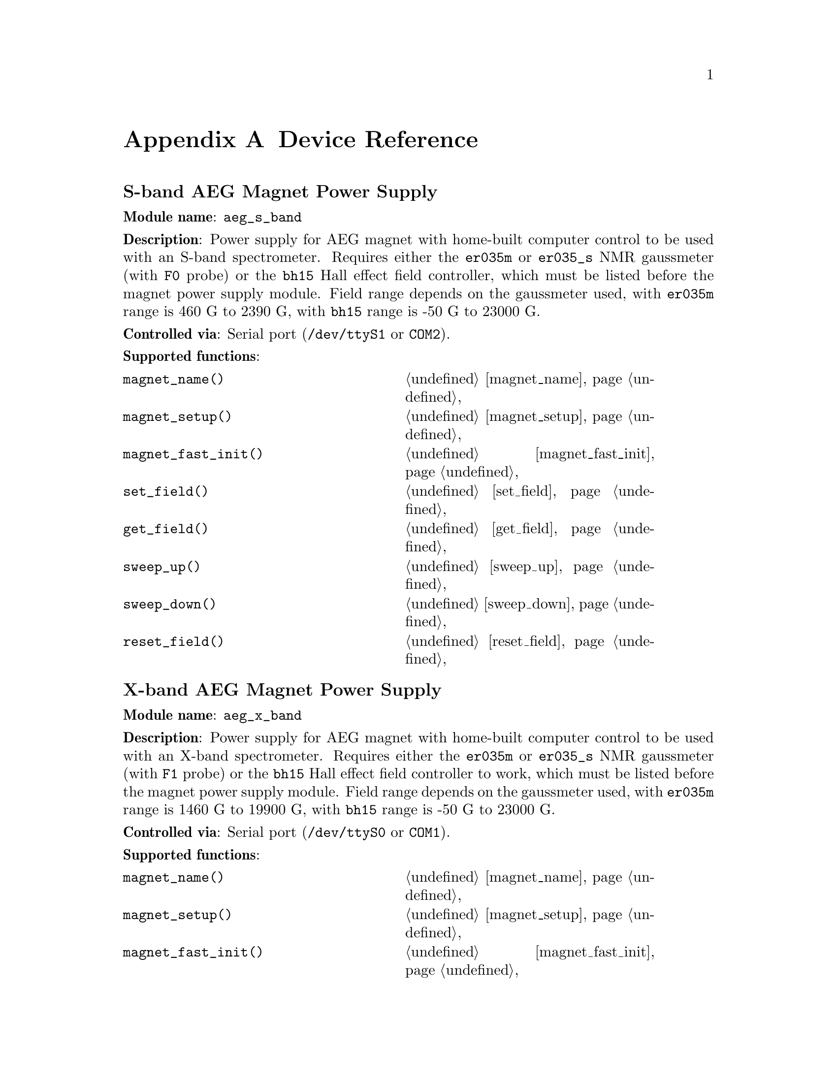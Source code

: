 
@c $Id$
@c
@c Copyright (C) 1999-2003 Jens Thoms Toerring
@c
@c This file is part of fsc2.
@c
@c Fsc2 is free software; you can redistribute it and/or modify
@c it under the terms of the GNU General Public License as published by
@c the Free Software Foundation; either version 2, or (at your option)
@c any later version.
@c
@c Fsc2 is distributed in the hope that it will be useful,
@c but WITHOUT ANY WARRANTY; without even the implied warranty of
@c MERCHANTABILITY or FITNESS FOR A PARTICULAR PURPOSE.  See the
@c GNU General Public License for more details.
@c
@c You should have received a copy of the GNU General Public License
@c along with fsc2; see the file COPYING.  If not, write to
@c the Free Software Foundation, 59 Temple Place - Suite 330,
@c Boston, MA 02111-1307, USA.


@node Device Reference, Reserved Words, Modules, Top
@appendix Device Reference


@ifinfo
@menu
* aeg_s_band::    S-band AEG Magnet Power Supply
* aeg_x_band::    X-band AEG Magnet Power Supply
* bh15::          Bruker Hall Effect Field Controller BH 15
* dg2020_b::      Sony/Tektronix Data Generator DG2020 (Berlin Version)
* dg2020_f::      Sony/Tektronix Data Generator DG2020 (Frankfurt Version)
* egg4402::       EG&G PARC Box-Car Integrator 4402
* ep385::         Bruker Pulse Programmer EP385
* er023m::        Bruker Signal Channel ER 023 M
* er032m::        Bruker Field controller ER 032 M 
* er035m::        Bruker NMR Gaussmeter ER 035 M (GPIB)
* er035m_s::      Bruker NMR Gaussmeter ER 035 M (Serial)
* er035m_sa::     Bruker NMR Gaussmeter ER 035 M (GPIB, Stand-Alone)
* er035m_sas::    Bruker NMR Gaussmeter ER 035 M (Serial, Stand-Alone)
* hfs9000::       Tektronix Stimulus System HFS9000 (Berlin W-Band)
* rs690::         Interface Technology RS690 Word Generator (Berlin 360 GHz)
* hp5340a::       HP Frequency Counter HP5340A
* hp8647a::       HP RF Synthesizer HP8647A
* hp8648b::       HP RF Synthesizer HP8648B
* hp8672a::       HP RF Synthesizer HP8672A
* ips20_4::       Oxford Magnet Sweep Power Supply IPS20-4
* keithley228a::  Magnet Power Supply Keithley 228A (Berlin W-Band)
* kontron4060::   Kontron 4060 Voltmeter
* lakeshore330::  Lake Shore 330 Temperature Controller
* lecroy9400::    LeCroy Digitizing Oscilloscope 9400
* me6000::        Meilhaus Electronic GmbH ME-6000 and ME-6100 DAC card
* ni6601::        National Instruments 6601 GPCT card
* pt2025::        Metrolab NMR Teslameter PT2025
* s_band_magnet_broad::   S-band Magnet Power Supply (broad range)
* s_band_magnet_narrow::  S-band Magnet Power Supply (narrow range)
* sr510::         Stanford Research Lock-In Amplifier SR510
* sr530::         Stanford Research Lock-In Amplifier SR530
* sr810::         Stanford Research Lock-In Amplifier SR810
* sr830::         Stanford Research Lock-In Amplifier SR830
* tds520::        Tektronix Digitizing Oscilloscope TDS520
* tds520a::       Tektronix Digitizing Oscilloscope TDS520A
* tds520c::       Tektronix Digitizing Oscilloscope TDS520C
* tds540::        Tektronix Digitizing Oscilloscope TDS540
* tds744a::       Tektronix Digitizing Oscilloscope TDS744A
* tds754a::       Tektronix Digitizing Oscilloscope TDS754A
@end menu
@end ifinfo



@node aeg_s_band, aeg_x_band, Device Reference, Device Reference
@iftex
@subheading S-band AEG Magnet Power Supply
@end iftex
@ifnottex
@section S-band AEG Magnet Power Supply
@end ifnottex

@paragraphindent 0
@strong{Module name}: @code{aeg_s_band}

@paragraphindent 0
@strong{Description}: Power supply for AEG magnet with home-built
computer control to be used with an S-band spectrometer. Requires either
the @code{er035m} or @code{er035_s} NMR gaussmeter (with @code{F0}
probe) or the @code{bh15} Hall effect field controller, which must be
listed before the magnet power supply module. Field range depends on the
gaussmeter used, with @code{er035m} range is @w{460 G} to @w{2390 G},
with @code{bh15} range is @w{-50 G} to @w{23000 G}.

@paragraphindent 0
@strong{Controlled via}: Serial port (@file{/dev/ttyS1} or @code{COM2}).

@paragraphindent 0
@strong{Supported functions}:
@multitable @columnfractions .45 .45
@item @code{magnet_name()}            @tab @ref{magnet_name}
@item @code{magnet_setup()}           @tab @ref{magnet_setup}
@item @code{magnet_fast_init()}       @tab @ref{magnet_fast_init}
@item @code{set_field()}              @tab @ref{set_field}
@item @code{get_field()}              @tab @ref{get_field}
@item @code{sweep_up()}               @tab @ref{sweep_up}
@item @code{sweep_down()}             @tab @ref{sweep_down}
@item @code{reset_field()}            @tab @ref{reset_field}
@end multitable

@node aeg_x_band, bh15, aeg_s_band, Device Reference
@iftex
@subheading X-band AEG Magnet Power Supply
@end iftex
@ifnottex
@section X-band AEG Magnet Power Supply
@end ifnottex

@paragraphindent 0
@strong{Module name}: @code{aeg_x_band}

@paragraphindent 0
@strong{Description}: Power supply for AEG magnet with home-built
computer control to be used with an X-band spectrometer. Requires either
the @code{er035m} or @code{er035_s} NMR gaussmeter (with @code{F1}
probe) or the @code{bh15} Hall effect field controller to work, which
must be listed before the magnet power supply module. Field range
depends on the gaussmeter used, with @code{er035m} range is @w{1460 G}
to @w{19900 G}, with @code{bh15} range is @w{-50 G} to @w{23000 G}.

@paragraphindent 0
@strong{Controlled via}: Serial port (@file{/dev/ttyS0} or @code{COM1}).

@paragraphindent 0
@strong{Supported functions}:
@multitable @columnfractions .45 .45
@item @code{magnet_name()}            @tab @ref{magnet_name}
@item @code{magnet_setup()}           @tab @ref{magnet_setup}
@item @code{magnet_fast_init()}       @tab @ref{magnet_fast_init}
@item @code{set_field()}              @tab @ref{set_field}
@item @code{get_field()}              @tab @ref{get_field}
@item @code{sweep_up()}               @tab @ref{sweep_up}
@item @code{sweep_down()}             @tab @ref{sweep_down}
@item @code{reset_field()}            @tab @ref{reset_field}
@end multitable


@node bh15, dg2020_b, aeg_x_band, Device Reference
@iftex
@subheading Bruker Hall Effect Field Controller BH 15
@end iftex
@ifnottex
@section Bruker Hall Effect Field Controller BH 15
@end ifnottex

@paragraphindent 0
@strong{Module name}: @code{bh15}

@paragraphindent 0
@strong{Description}: Bruker BH15 Hall effect controller for measuring
magnetic fields in combination with power supply controllers
@code{aeg_s_band} and @code{aeg_x_band}. Field range that can be
measured is from @w{-50 G} to @w{23000 G}.

@paragraphindent 0
@strong{Controlled via}: GPIB bus (IEEE 488).

@paragraphindent 0
@strong{Supported functions}:
@multitable @columnfractions .45 .45
@item @code{gaussmeter_name()}        @tab @ref{gaussmeter_name}
@item @code{gaussmeter_field()}       @tab @ref{gaussmeter_field}
@item @code{find_field()}             @tab @ref{find_field}
@item @code{gaussmeter_resolution()}  @tab @ref{gaussmeter_resolution}
@item @code{gaussmeter_wait()}
@end multitable

@node dg2020_b, dg2020_f, bh15, Device Reference
@iftex
@subheading Sony/Tektronix Data Generator DG2020 (Berlin Version)
@end iftex
@ifnottex
@section Sony/Tektronix Data Generator DG2020 (Berlin Version)
@end ifnottex

@paragraphindent 0
@strong{Module name}: @code{dg2020_b}

@paragraphindent 0
@strong{Description}: Sony/Tektronix Data generator DG2020, used as
pulser for the Berlin X-band spectrometer.

@paragraphindent 0
Time base: between @w{5 ns} and @w{100 ms}@*
Maximum pulse voltage: between @w{-2 V} and @w{7 V}@*
Minimum pulse voltage: between @w{-3 V} and @w{6 V}@*
Difference between minimum and maximum pulse voltage must be not more
than @w{9 V} and at least @w{0.5 V}.@*
Pulse voltage resolution: @w{0.1 V}@*
Trigger-in level: Between @w{-5 V} to @w{5 V}@*
Trigger-in voltage resolution: @w{0.1 V}@*
Trigger-in impedance: 50 Ohm (@code{LOW}) or 1 kOhm (@code{HIGH})@*
Number of output connectors (POD): 12@*
Number of internal channels: 36

@paragraphindent 0
Due to some problems with the firmware of the device pulse sequences
always start with a state where the output of all connectors is the
minimum pulse voltage for the duration of the time base (this also holds
for function/output channels declared as @code{INVERTED}).

@paragraphindent 0
@strong{Controlled via}: GPIB bus (IEEE 488).

@paragraphindent 0
@strong{Supported functions}:
@multitable @columnfractions .45 .45
@item @code{pulser_name()}           @tab @ref{pulser_name}
@item @code{pulser_state()}          @tab @ref{pulser_state}
@item @code{pulser_update()}         @tab @ref{pulser_update}
@item @code{pulser_shift()}          @tab @ref{pulser_shift}
@item @code{pulser_increment()}      @tab @ref{pulser_increment}
@item @code{pulser_reset()}          @tab @ref{pulser_reset}
@item @code{pulser_next_phase()}     @tab @ref{pulser_next_phase}
@item @code{pulser_phase_reset()}    @tab @ref{pulser_phase_reset}
@item @code{pulser_pulse_reset()}    @tab @ref{pulser_pulse_reset}
@item @code{pulser_lock_keyboard()}  @tab @ref{pulser_lock_keyboard}
@item @code{pulser_shape_to_defense_minimum_distance()} @tab @ref{pulser_shape_to_defense_minimum_distance}
@item @code{pulser_defense_to_shape_minimum_distance()} @tab @ref{pulser_defense_to_shape_minimum_distance}
@item @code{pulser_automatic_shape_pulses()} @tab @ref{pulser_automatic_shape_pulses}
@item @code{pulser_automatic_twt_pulses()} @tab @ref{pulser_automatic_twt_pulses}
@item @code{pulser_minimum_twt_pulse_distance()} @tab @ref{pulser_minimum_twt_pulse_distance}
@item @code{pulser_keep_all_pulses()} @tab @ref{pulser_keep_all_pulses}
@item @code{pulser_maximum_pattern_length()} @tab @ref{pulser_maximum_pattern_length}
@item @code{pulser_show_pulses()}    @tab @ref{pulser_show_pulses}
@item @code{pulser_dump_pulses()}    @tab @ref{pulser_dump_pulses}
@end multitable


@node dg2020_f, egg4402, dg2020_b, Device Reference
@iftex
@subheading Sony/Tektronix Data Generator DG2020 (Frankfurt Version)
@end iftex
@ifnottex
@section Sony/Tektronix Data Generator DG2020 (Frankfurt Version)
@end ifnottex

@paragraphindent 0
@strong{Module name}: @code{dg2020_f}

@paragraphindent 0
@strong{Description}: Sony/Tektronix Data generator DG2020, used as
pulser for the Frankfurt S-band spectrometer.

@paragraphindent 0
Time base: between @w{5 ns} and @w{100 ms}@*
Maximum pulse voltage: between @w{-2 V} and @w{7 V}@*
Minimum pulse voltage: between @w{-3 V} and @w{6 V}@*
Difference between minimum and maximum pulse voltage must be not more
than @w{9 V} and at least @w{0.5 V}.@*
Pulse voltage resolution: @w{0.1 V}@*
Trigger-in level: Between @w{-5 V} to @w{5 V}@*
Trigger-in voltage resolution: @w{0.1 V}@*
Trigger-in impedance: 50 Ohm (@code{LOW}) or 1 kOhm (@code{HIGH})@*
Number of output connectors (POD): 12@*
Number of internal channels: 36

@paragraphindent 0
Due to some problems with the firmware of the device pulse sequences
always start with a state where the output of all connectors is the
minimum pulse voltage for the duration of the time base (this also holds
for function/output channels declared as @code{INVERTED}).

@paragraphindent 0
@strong{Controlled via}: GPIB bus (IEEE 488).

@paragraphindent 0
@strong{Supported functions}:
@multitable @columnfractions .45 .45
@item @code{pulser_name()}           @tab @ref{pulser_name}
@item @code{pulser_state()}          @tab @ref{pulser_state}
@item @code{pulser_update()}         @tab @ref{pulser_update}
@item @code{pulser_shift()}          @tab @ref{pulser_shift}
@item @code{pulser_increment()}      @tab @ref{pulser_increment}
@item @code{pulser_reset()}          @tab @ref{pulser_reset}
@item @code{pulser_next_phase()}     @tab @ref{pulser_next_phase}
@item @code{pulser_phase_reset()}    @tab @ref{pulser_phase_reset}
@item @code{pulser_pulse_reset()}    @tab @ref{pulser_pulse_reset}
@item @code{pulser_lock_keyboard()}  @tab @ref{pulser_lock_keyboard}
@item @code{pulser_phase_switch_delay()} @tab @ref{pulser_phase_switch_delay}
@item @code{pulser_grace_period()} @tab @ref{pulser_grace_period}
@item @code{pulser_keep_all_pulses()} @tab @ref{pulser_keep_all_pulses}
@item @code{pulser_maximum_pattern_length()} @tab @ref{pulser_maximum_pattern_length}
@item @code{pulser_show_pulses()}    @tab @ref{pulser_show_pulses}
@item @code{pulser_dump_pulses()}    @tab @ref{pulser_dump_pulses}
@end multitable


@node egg4402, ep385, dg2020_f, Device Reference
@iftex
@subheading EG&G PARC Box-Car Integrator 4402
@end iftex
@ifnottex
@section EG&G PARC Box-Car Integrator 4402
@end ifnottex

@paragraphindent 0
@strong{Module name}: @code{egg4402}

@paragraphindent 0
@strong{Description}: EG&G PARC box-car integrator - only download of
already measured curves is currently supported.

@paragraphindent 0
@strong{Controlled via}: GPIB bus (IEEE 488).

@paragraphindent 0
@strong{Supported functions}:
@multitable @columnfractions .45 .45
@item @code{boxcar_name()}          @tab @ref{boxcar_name}
@item @code{boxcar_curve_length()}  @tab @ref{boxcar_curve_length}
@item @code{boxcar_get_curve()}     @tab @ref{boxcar_get_curve}
@end multitable


@node ep385, er023m, egg4402, Device Reference
@iftex
@subheading Bruker Pulse Programmer EP385
@end iftex
@ifnottex
@section Bruker Pulse Programmer EP385
@end ifnottex

@paragraphindent 0
@strong{Module name}: @code{ep385}

@paragraphindent 0
@strong{Description}: Bruker Pulse Programmer EP385, used as
pulser for the Berlin X-band spectrometer.

@paragraphindent 0
Time base: internal clock @w{8 ns}, external clock @w{8 ns} and slower@*
Minimum repetition time: internal clock @w{1.286 ms}, external clock
160768 times time base@*
Repetition time increments: internal clock @w{102.4 us}, external clock
12800 times time base@*
Maximum number of pulses per channel: 59@*
Output channels: 8

@paragraphindent 0
@strong{Controlled via}: GPIB bus (IEEE 488).

@paragraphindent 0
@strong{Supported functions}:
@multitable @columnfractions .45 .45
@item @code{pulser_name()}           @tab @ref{pulser_name}
@item @code{pulser_state()}          @tab @ref{pulser_state}
@item @code{pulser_update()}         @tab @ref{pulser_update}
@item @code{pulser_shift()}          @tab @ref{pulser_shift}
@item @code{pulser_increment()}      @tab @ref{pulser_increment}
@item @code{pulser_reset()}          @tab @ref{pulser_reset}
@item @code{pulser_next_phase()}     @tab @ref{pulser_next_phase}
@item @code{pulser_phase_reset()}    @tab @ref{pulser_phase_reset}
@item @code{pulser_pulse_reset()}    @tab @ref{pulser_pulse_reset}
@item @code{pulser_shape_to_defense_minimum_distance()} @tab @ref{pulser_shape_to_defense_minimum_distance}
@item @code{pulser_defense_to_shape_minimum_distance()} @tab @ref{pulser_defense_to_shape_minimum_distance}
@item @code{pulser_automatic_shape_pulses()} @tab @ref{pulser_automatic_shape_pulses}
@item @code{pulser_automatic_twt_pulses()} @tab @ref{pulser_automatic_twt_pulses}
@item @code{pulser_minimum_twt_pulse_distance()} @tab @ref{pulser_minimum_twt_pulse_distance}
@item @code{pulser_show_pulses()}    @tab @ref{pulser_show_pulses}
@item @code{pulser_dump_pulses()}    @tab @ref{pulser_dump_pulses}
@end multitable



@node er023m, er032m, ep385, Device Reference
@iftex
@subheading Bruker Signal Channel ER 023 M
@end iftex
@ifnottex
@section Bruker Signal Channel ER 023 M
@end ifnottex

@paragraphindent 0
@strong{Module name}: @code{er023m}

@paragraphindent 0
@strong{Description}: Bruker Signal Channel ER 023 M used in older
Bruker EPR spectrometers -- lock-in amplifier with built-in
analog-to-digital converter.

@paragraphindent 0
@strong{Controlled via}: GPIB bus (IEEE 488).

@paragraphindent 0
@strong{Supported functions}:
@multitable @columnfractions .45 .45
@item @code{lockin_name()}             @tab @ref{lockin_name}
@item @code{lockin_get_data()}         @tab @ref{lockin_get_data}
@item @code{lockin_sensitivity()}      @tab @ref{lockin_sensitivity}
@item @code{lockin_time_constant()}    @tab @ref{lockin_time_constant}
@item @code{lockin_phase()}            @tab @ref{lockin_phase}
@item @code{lockin_offset()}           @tab @c{@ref{lockin_offset}}
@item @code{lockin_conversion_time()}  @tab @ref{lockin_conversion_time}
@item @code{lockin_ref_freq()}         @tab @ref{lockin_ref_freq}
@item @code{lockin_ref_level()}        @tab @ref{lockin_ref_level}
@item @code{lockin_harmonic()}         @tab @ref{lockin_harmonic}
@item @code{lockin_resonator()}        @tab @c{@ref{lockin_resonator}}
@item @code{lockin_is_overload()}      @tab @c{@ref{lockin_is_overload}}
@item @code{lockin_rg()}               @tab @c{@ref{lockin_rg}}
@item @code{lockin_tc()}               @tab @c{@ref{lockin_tc}}
@item @code{lockin_ma()}               @tab @c{@ref{lockin_ma}}
@item @code{lockin_ct()}               @tab @c{@ref{lockin_ct}}
@item @code{lockin_mf()}               @tab @c{@ref{lockin_mf}}
@end multitable


@node er032m, er035m, er023m, Device Reference
@iftex
@subheading Bruker Field controller ER 032 M
@end iftex
@ifnottex
@section Bruker Field controller ER 032 M
@end ifnottex

@paragraphindent 0
@strong{Module name}: @code{er032m}

@paragraphindent 0
@strong{Description}: Bruker ER 032 M field controller, used to control
the field in older Bruker EPR spectrometers. Maximum field range is from
@w{-50 G} to @w{23000 G}, minimum field step width is @w{1 mG}.

@paragraphindent 0
@strong{Controlled via}: GPIB bus (IEEE 488).

@paragraphindent 0
@strong{Supported functions}:
@multitable @columnfractions .45 .45
@item @code{magnet_name()}   @tab @ref{magnet_name}
@item @code{magnet_setup()}  @tab @ref{magnet_setup}
@item @code{set_field()}     @tab @ref{set_field}
@item @code{get_field()}     @tab @ref{get_field}
@item @code{sweep_up()}      @tab @ref{sweep_up}
@item @code{sweep_down()}    @tab @ref{sweep_down}
@item @code{reset_field()}   @tab @ref{reset_field}
@end multitable


@node er035m, er035m_s, er032m, Device Reference
@iftex
@subheading Bruker NMR Gaussmeter ER 035 M (GPIB)
@end iftex
@ifnottex
@section Bruker NMR Gaussmeter ER 035 M (GPIB)
@end ifnottex

@paragraphindent 0
@strong{Module name}: @code{er035m}

@paragraphindent 0
@strong{Description}: Bruker NMR gaussmeter ER 035 M used in conjunction
with the magnet power supply controllers @code{aeg_s_band} and
@code{aeg_x_band}. Measuarable field range depends on probe used, with
@code{F0} probe it is @w{460 G} to @w{2390 G}, with @code{F1} probe the
range is @w{1460 G} to @w{19900 G}.

@paragraphindent 0
@strong{Controlled via}: GPIB bus (IEEE 488).

@paragraphindent 0
@strong{Supported functions}:
@multitable @columnfractions .45 .45
@item @code{gaussmeter_name()}               @tab @ref{gaussmeter_name}
@item @code{gaussmeter_field()}              @tab @ref{gaussmeter_field}
@item @code{find_field()}                    @tab @ref{find_field}
@item @code{gaussmeter_resolution()}         @tab @ref{gaussmeter_resolution}
@item @code{gaussmeter_probe_orientation()}  @tab @ref{gaussmeter_probe_orientation}
@item @code{gaussmeter_wait()}
@item @code{gaussmeter_upper_search_limit()} @tab @ref{gaussmeter_upper_search_limit}
@item @code{gaussmeter_lower_search_limit()} @tab @ref{gaussmeter_lower_search_limit}
@end multitable


@node er035m_s, er035m_sa, er035m, Device Reference
@iftex
@subheading Bruker NMR Gaussmeter ER 035 M (Serial)
@end iftex
@ifnottex
@section Bruker NMR Gaussmeter ER 035 M (Serial)
@end ifnottex

@paragraphindent 0
@strong{Module name}: @code{er035m_s}

@paragraphindent 0
@strong{Description}: Bruker NMR gaussmeter ER 035 M used in conjunction
with the magnet power supply controllers @code{aeg_x_band} and
@code{aeg_x_band}. Measuarable field range depends on probe used, with
@code{F0} probe it is @w{460 G} to @w{2390 G}, with @code{F1} probe the
range is @w{1460 G} to @w{19900 G}.

@paragraphindent 0
@strong{Controlled via}: Serial port (@file{/dev/ttyS1} or @code{COM2}).

@paragraphindent 0
@strong{Supported functions}:
@multitable @columnfractions .45 .45
@item @code{gaussmeter_name()}               @tab @ref{gaussmeter_name}
@item @code{gaussmeter_field()}              @tab @ref{gaussmeter_field}
@item @code{find_field()}                    @tab @ref{find_field}
@item @code{gaussmeter_resolution()}         @tab @ref{gaussmeter_resolution}
@item @code{gaussmeter_probe_orientation()}  @tab @ref{gaussmeter_probe_orientation}
@item @code{gaussmeter_wait()}
@item @code{gaussmeter_upper_search_limit()} @tab @ref{gaussmeter_upper_search_limit}
@item @code{gaussmeter_lower_search_limit()} @tab @ref{gaussmeter_lower_search_limit}
@end multitable


@node er035m_sa, er035m_sas, er035m_s, Device Reference
@iftex
@subheading Bruker NMR Gaussmeter ER 035 M (GPIB, Stand-Alone)
@end iftex
@ifnottex
@section Bruker NMR Gaussmeter ER 035 M (GPIB, Stand-Alone)
@end ifnottex

@paragraphindent 0
@strong{Module name}: @code{er035m_sa}

@paragraphindent 0
@strong{Description}: Bruker NMR gaussmeter ER 035 M used as simple,
stand-alone gaussmeter. Measuarable field range depends on probe used,
with @code{F0} probe it is @w{460 G} to @w{2390 G}, with @code{F1} probe
the range is @w{1460 G} to @w{19900 G}.

@paragraphindent 0
@strong{Controlled via}: GPIB bus (IEEE 488).

@paragraphindent 0
@strong{Supported functions}:
@multitable @columnfractions .45 .45
@item @code{gaussmeter_name()}               @tab @ref{gaussmeter_name}
@item @code{gaussmeter_field()}              @tab @ref{gaussmeter_field}
@item @code{measure_field()}                 @tab @ref{measure_field}
@item @code{gaussmeter_resolution()}         @tab @ref{gaussmeter_resolution}
@item @code{gaussmeter_probe_orientation()}  @tab @ref{gaussmeter_probe_orientation}
@item @code{gaussmeter_upper_search_limit()} @tab @ref{gaussmeter_upper_search_limit}
@item @code{gaussmeter_lower_search_limit()} @tab @ref{gaussmeter_lower_search_limit}
@end multitable


@node er035m_sas, hfs9000, er035m_sa, Device Reference
@iftex
@subheading Bruker NMR Gaussmeter ER 035 M (Serial, Stand-Alone)
@end iftex
@ifnottex
@section Bruker NMR Gaussmeter ER 035 M (Serial, Stand-Alone)
@end ifnottex

@paragraphindent 0
@strong{Description}: Bruker NMR gaussmeter ER 035 M used as simple,
stand-alone gaussmeter. Measuarable field range depends on probe used,
with @code{F0} probe it is @w{460 G} to @w{2390 G}, with @code{F1} probe
the range is @w{1460 G} to @w{19900 G}.

@paragraphindent 0
@strong{Controlled via}: Serial port (@file{/dev/ttyS0} or @code{COM1}).


@paragraphindent 0
@strong{Supported functions}:
@multitable @columnfractions .45 .45
@item @code{gaussmeter_name()}               @tab @ref{gaussmeter_name}
@item @code{gaussmeter_field()}              @tab @ref{gaussmeter_field}
@item @code{measure_field()}                 @tab @ref{measure_field}
@item @code{gaussmeter_resolution()}         @tab @ref{gaussmeter_resolution}
@item @code{gaussmeter_probe_orientation()}  @tab @ref{gaussmeter_probe_orientation}
@item @code{gaussmeter_upper_search_limit()} @tab @ref{gaussmeter_upper_search_limit}
@item @code{gaussmeter_lower_search_limit()} @tab @ref{gaussmeter_lower_search_limit}
@end multitable


@node hfs9000, rs690, er035m_sas, Device Reference
@iftex
@subheading Tektronix Stimulus System HFS9000 (Berlin W-Band)
@end iftex
@ifnottex
@section Tektronix Stimulus System HFS9000 (Berlin W-Band)
@end ifnottex

@paragraphindent 0
@strong{Module name}: @code{hfs9000}

@paragraphindent 0
@strong{Description}: Tektronix Stimulus System HFS9000, used as pulser
in the Berlin W-band spectrometer. No support for phase cycled experiments.

@paragraphindent 0
Time base: between @w{1.6 ns} and @w{20 us}@*
Maximum pulse voltage: between @w{-1.5 V} and @w{5.5 V}@*
Minimum pulse voltage: between @w{-2 V} and @w{5 V}@*
Difference must be not more than @w{5.5 V} and at least @w{0.5 V}@*
Resolution of pulse voltages: @w{10 mV}@*
Trigger-in levels: between @w{-4.7 V} to @w{4.7 V}@*
Resolution of trigger-in voltages: @w{10 mV}@*
Number of channels: 4 plus a TRIGGER_OUT channel@*
Fixed length of TRIGGER_OUT pulse: @w{20 ns}

@paragraphindent 0
@strong{Controlled via}: GPIB bus (IEEE 488).

@paragraphindent 0
@strong{Supported functions}:
@multitable @columnfractions .45 .45
@item @code{pulser_name()}            @tab @ref{pulser_name}
@item @code{pulser_state()}           @tab @ref{pulser_state}
@item @code{pulser_channel_state()}   @tab @ref{pulser_channel_state}
@item @code{pulser_update()}          @tab @ref{pulser_update}
@item @code{pulser_shift()}           @tab @ref{pulser_shift}
@item @code{pulser_increment()}       @tab @ref{pulser_increment}
@item @code{pulser_reset()}           @tab @ref{pulser_reset}
@item @code{pulser_pulse_reset()}     @tab @ref{pulser_pulse_reset}
@item @code{pulser_lock_keyboard()}   @tab @ref{pulser_lock_keyboard}
@item @code{pulser_stop_on_update()}  @tab @ref{pulser_stop_on_update}
@item @code{pulser_keep_all_pulses()} @tab @ref{pulser_keep_all_pulses}
@item @code{pulser_maximum_pattern_length()} @tab @ref{pulser_maximum_pattern_length}
@item @code{pulser_show_pulses()}     @tab @ref{pulser_show_pulses}
@item @code{pulser_dump_pulses()}     @tab @ref{pulser_dump_pulses}
@end multitable


@node rs690, hp5340a, hfs9000, Device Reference
@iftex
@subheading Interface Technology RS690 Word Generator (Berlin 360 GHz)
@end iftex
@ifnottex
@section Interface Technology RS690 Word Generator (Berlin 360 GHz)
@end ifnottex

@paragraphindent 0
@strong{Module name}: @code{rs690}

@paragraphindent 0
@strong{Description}: Interface Technology RS690 Word Generator, used as pulser
for the Berlin 360 GHz spectrometer.

@paragraphindent 0
Time base: internal clock @w{4 ns}, @w{8 ns} and @w{16 ns}, external
clock @w{4 ns} and longer (either via @code{TTL} or @code{ECL} level
input connector)@*
Trigger-in: either via @code{TTL} or @code{ECL} level input connector@*
Number of channels: 16 (4 per output connector) with internal @w{4 ns}
time base or external clock, 32 (8 per output connector) with internal @w{8 ns}
time base, 64 (16 per output connector) with internal @w{16 ns} time base@*
Maximum repetition time: 2,147,483,647 times the time base for external
clock or @w{4 ns} internal clock (i.e. @w{8.5899 s}), @w{17.1799 s} for
@w{8 ns} internal time base, @w{34.3597} for @w{16 ns} internal time base

@paragraphindent 0
When using an external clock or the internal @w{4 ns} time base under
for certain pulse seqences the repetition time may be increases slightly
(but never more than 3 times the time base), with an @w{8 ns} time base
the repetition time may become larger by @w{8 ns}.

@paragraphindent 0
@strong{Controlled via}: GPIB bus (IEEE 488).

@paragraphindent 0
@strong{Supported functions}:
@multitable @columnfractions .45 .45
@item @code{pulser_name()}            @tab @ref{pulser_name}
@item @code{pulser_state()}           @tab @ref{pulser_state}
@item @code{pulser_channel_state()}   @tab @ref{pulser_channel_state}
@item @code{pulser_update()}          @tab @ref{pulser_update}
@item @code{pulser_shift()}           @tab @ref{pulser_shift}
@item @code{pulser_increment()}       @tab @ref{pulser_increment}
@item @code{pulser_reset()}           @tab @ref{pulser_reset}
@item @code{pulser_pulse_reset()}     @tab @ref{pulser_pulse_reset}
@item @code{pulser_lock_keyboard()}   @tab @ref{pulser_lock_keyboard}
@item @code{pulser_shape_to_defense_minimum_distance()} @tab @ref{pulser_shape_to_defense_minimum_distance}
@item @code{pulser_defense_to_shape_minimum_distance()} @tab @ref{pulser_defense_to_shape_minimum_distance}
@item @code{pulser_automatic_shape_pulses()} @tab @ref{pulser_automatic_shape_pulses}
@item @code{pulser_automatic_twt_pulses()} @tab @ref{pulser_automatic_twt_pulses}
@item @code{pulser_minimum_twt_pulse_distance()} @tab @ref{pulser_minimum_twt_pulse_distance}
@item @code{pulser_show_pulses()}     @tab @ref{pulser_show_pulses}
@item @code{pulser_dump_pulses()}     @tab @ref{pulser_dump_pulses}
@end multitable


@node hp5340a, hp8647a, rs690, Device Reference
@iftex
@subheading HP Frequency Counter HP5340A
@end iftex
@ifnottex
@section HP Frequency Counter HP5340A
@end ifnottex

@paragraphindent 0
@strong{Module name}: @code{hp5340a}

@paragraphindent 0
@strong{Description}: Hewlett-Packard HP frequency counterHP5340A. This is
a very old device even pre-dating the GPIB-standard. Only its capability
to return the measured frequency can be used.


@paragraphindent 0
@strong{Controlled via}: GPIB bus (IEEE 488).

@paragraphindent 0
@strong{Supported functions}:
@multitable @columnfractions .45 .45
@item @code{freq_counter_name_name()}           @tab @ref{freq_counter_name}
@item @code{freq_counter_measure()}             @tab @ref{freq_counter_measure}
@end multitable


@node hp8647a, hp8648b, hp5340a, Device Reference
@iftex
@subheading HP RF Synthesizer HP8647A
@end iftex
@ifnottex
@section HP RF Synthesizer HP8647A
@end ifnottex

@paragraphindent 0
@strong{Module name}: @code{hp8647a}

@paragraphindent 0
@strong{Description}: Hewlett-Packard RF synthesizer HP8647A (but also
works with HP8648B) with support for output level normalization via
frequency/amplitude table files. For safety reasons only output
attenuations below @w{-5 db} are allowed -- change the configuration
file to allow higher output levels.

Frequency range is @w{250 kHz} to @w{1 GHz}, attenuation range @w{-136 db}
to @w{3 db}

@paragraphindent 0
@strong{Controlled via}: GPIB bus (IEEE 488).

@paragraphindent 0
@strong{Supported functions}:
@multitable @columnfractions .45 .45
@item @code{synthesizer_name()}                 @tab @ref{synthesizer_name}
@item @code{synthesizer_state()}                @tab @ref{synthesizer_state}
@item @code{synthesizer_frequency()}            @tab @ref{synthesizer_frequency}
@item @code{synthesizer_step_frequency()}       @tab @ref{synthesizer_step_frequency}
@item @code{synthesizer_attenuation()}          @tab @ref{synthesizer_attenuation}
@item @code{synthesizer_minimum_attenuation()}  @tab @ref{synthesizer_minimum_attenuation}
@item @code{synthesizer_sweep_up()}             @tab @ref{synthesizer_sweep_up}
@item @code{synthesizer_sweep_down()}           @tab @ref{synthesizer_sweep_down}
@item @code{synthesizer_reset_frequency()}      @tab @ref{synthesizer_reset_frequency}
@item @code{synthesizer_use_table()}            @tab @ref{synthesizer_use_table}
@item @code{synthesizer_attenuation()}          @tab @ref{synthesizer_attenuation}
@item @code{synthesizer_att_ref_freq()}         @tab @ref{synthesizer_att_ref_freq}
@item @code{synthesizer_modulation()}           @tab @ref{synthesizer_modulation}
@item @code{synthesizer_mod_ampl()}             @tab @ref{synthesizer_mod_ampl}
@item @code{synthesizer_mod_type()}             @tab @ref{synthesizer_mod_type}
@item @code{synthesizer_mod_source()}           @tab @ref{synthesizer_mod_source}
@end multitable


@node hp8648b, hp8672a, hp8647a, Device Reference
@iftex
@subheading HP RF Synthesizer HP8648B
@end iftex
@ifnottex
@section HP RF Synthesizer HP8648B
@end ifnottex

@paragraphindent 0
@strong{Module name}: @code{hp8648b}

@paragraphindent 0
@strong{Description}: Hewlett-Packard RF synthesizer HP8648B with
support for output level normalization via frequency/amplitude table
files.

Frequency range is @w{10 kHz} to @w{2 GHz}, attenuation range @w{-136 db}
to @w{14.5 db}.

@paragraphindent 0
@strong{Controlled via}: GPIB bus (IEEE 488).

@paragraphindent 0
@strong{Supported functions}:
@multitable @columnfractions .45 .45
@item @code{synthesizer_name()}                 @tab @ref{synthesizer_name}
@item @code{synthesizer_state()}                @tab @ref{synthesizer_state}
@item @code{synthesizer_frequency()}            @tab @ref{synthesizer_frequency}
@item @code{synthesizer_step_frequency()}       @tab @ref{synthesizer_step_frequency}
@item @code{synthesizer_attenuation()}          @tab @ref{synthesizer_attenuation}
@item @code{synthesizer_minimum_attenuation()}  @tab @ref{synthesizer_minimum_attenuation}
@item @code{synthesizer_sweep_up()}             @tab @ref{synthesizer_sweep_up}
@item @code{synthesizer_sweep_down()}           @tab @ref{synthesizer_sweep_down}
@item @code{synthesizer_reset_frequency()}      @tab @ref{synthesizer_reset_frequency}
@item @code{synthesizer_use_table()}            @tab @ref{synthesizer_use_table}
@item @code{synthesizer_attenuation()}          @tab @ref{synthesizer_attenuation}
@item @code{synthesizer_att_ref_freq()}         @tab @ref{synthesizer_att_ref_freq}
@item @code{synthesizer_modulation()}           @tab @ref{synthesizer_modulation}
@item @code{synthesizer_mod_ampl()}             @tab @ref{synthesizer_mod_ampl}
@item @code{synthesizer_mod_type()}             @tab @ref{synthesizer_mod_type}
@item @code{synthesizer_mod_source()}           @tab @ref{synthesizer_mod_source}
@end multitable


@node hp8672a, ips20_4, hp8648b, Device Reference
@iftex
@subheading HP RF Synthesizer HP8672A
@end iftex
@ifnottex
@section HP RF Synthesizer HP8672A
@end ifnottex

@paragraphindent 0
@strong{Module name}: @code{hp8672a}

@paragraphindent 0
@strong{Description}: Hewlett-Packard RF synthesizer HP8672A with
support for output level normalization via frequency/amplitude table
files. For safety reasons only output attenuations below @w{-5 db} are
allowed -- change the configuration file to allow higher output levels.

@paragraphindent 0
@strong{Controlled via}: GPIB bus (IEEE 488).

@paragraphindent 0
@strong{Supported functions}:
@multitable @columnfractions .45 .45
@item @code{synthesizer_name()}                 @tab @ref{synthesizer_name}
@item @code{synthesizer_state()}                @tab @ref{synthesizer_state}
@item @code{synthesizer_frequency()}            @tab @ref{synthesizer_frequency}
@item @code{synthesizer_step_frequency()}       @tab @ref{synthesizer_step_frequency}
@item @code{synthesizer_attenuation()}          @tab @ref{synthesizer_attenuation}
@item @code{synthesizer_minimum_attenuation()}  @tab @ref{synthesizer_minimum_attenuation}
@item @code{synthesizer_sweep_up()}             @tab @ref{synthesizer_sweep_up}
@item @code{synthesizer_sweep_down()}           @tab @ref{synthesizer_sweep_down}
@item @code{synthesizer_reset_frequency()}      @tab @ref{synthesizer_reset_frequency}
@item @code{synthesizer_use_table()}            @tab @ref{synthesizer_use_table}
@item @code{synthesizer_attenuation()}          @tab @ref{synthesizer_attenuation}
@item @code{synthesizer_att_ref_freq()}         @tab @ref{synthesizer_att_ref_freq}
@item @code{synthesizer_modulation()}           @tab @ref{synthesizer_modulation}
@item @code{synthesizer_mod_ampl()}             @tab @ref{synthesizer_mod_ampl}
@item @code{synthesizer_mod_type()}             @tab @ref{synthesizer_mod_type}
@end multitable


@node ips20_4, keithley228a, hp8672a, Device Reference
@iftex
@subheading Oxford Magnet Sweep Power Supply IPS20-4
@end iftex
@ifnottex
@section Oxford Magnet Sweep Power Supply IPS20-4
@end ifnottex

@paragraphindent 0
@strong{Module name}: @code{ips20_4}

@paragraphindent 0
@strong{Description}: Sweep power supply for the Oxford superconducting
magnet used for Berlin @w{360 GHz} spektrometer.

@paragraphindent 0
Please note: With this module the functions expect arguments in terms of
the currents through the sweep coil (or current changes), not in field
units!

@paragraphindent 0
@strong{Controlled via}: GPIB bus (IEEE 488) via the Oxford ITC 503
temperature controller transfering data between GPIB and Oxford ISOBUS.

@paragraphindent 0
@strong{Supported functions}:
@multitable @columnfractions .45 .45
@item @code{magnet_name()}              @tab @ref{magnet_name}
@item @code{magnet_setup()}             @tab @ref{magnet_setup}
@item @code{get_field()}                @tab @ref{get_field}
@item @code{set_field()}                @tab @ref{set_field}
@item @code{magnet_sweep_rate()}        @tab @ref{magnet_sweep_rate}
@item @code{magnet_sweep()}             @tab @ref{magnet_sweep}
@item @code{reset_field()}              @tab @ref{reset_field}
@item @code{magnet_goto_field_on_end}   @tab @ref{magnet_goto_field_on_end}
@end multitable


@node keithley228a, kontron4060, ips20_4, Device Reference
@iftex
@subheading Magnet Power Supply Keithley 228A (Berlin W-Band)
@end iftex
@ifnottex
@section Magnet Power Supply Keithley 228A (Berlin W-Band)
@end ifnottex

@paragraphindent 0
@strong{Module name}: @code{keithley228a}

@paragraphindent 0
@strong{Description}: Keithley 228A power supply used as sweep coil
power supply for the Berlin W-band spectrometer. In order to improve the
current resolution an aditional voltage source is needed. Currently this
done via the DAC output @code{6} (can be changed by one of the
functions) of the Stanford Research lock-in amplifier SR510 and the
module @code{sr510} must be listed before the power supply
module. Alternatively, after minor changes to the configuration file,
also other lock-in amplifiers can be used.

@paragraphindent 0
Please note: With this module the functions expect arguments in terms of
the currents through the sweep coil, not in field units!

@paragraphindent 0
@strong{Controlled via}: GPIB bus (IEEE 488).

@paragraphindent 0
@strong{Supported functions}:
@multitable @columnfractions .45 .45
@item @code{magnet_name()}            @tab @ref{magnet_name}
@item @code{magnet_setup()}           @tab @ref{magnet_setup}
@item @code{magnet_use_correction()}  @tab @ref{magnet_use_correction}
@item @code{magnet_use_dac_port()}    @tab @ref{magnet_use_dac_port}
@item @code{set_field()}              @tab @ref{set_field}
@item @code{get_field()}              @tab @ref{get_field}
@item @code{sweep_up()}               @tab @ref{sweep_up}
@item @code{sweep_down()}             @tab @ref{sweep_down}
@item @code{reset_field()}            @tab @ref{reset_field}
@end multitable

@node kontron4060, lakeshore330, keithley228a, Device Reference
@iftex
@subheading Kontron 4060 Voltmeter
@end iftex
@ifnottex
@section Kontron 4060 Voltmeter
@end ifnottex

@paragraphindent 0
@strong{Module name}: @code{kontron4060}

@paragraphindent 0
@strong{Description}: Kontron digital voltmeter 4060.

@paragraphindent 0
@strong{Controlled via}: GPIB bus (IEEE 488).

@paragraphindent 0
@strong{Supported functions}:
@multitable @columnfractions .45 .45
@item @code{voltmeter_name()}            @tab @ref{voltmeter_name}
@item @code{voltmeter_get_data()}        @tab @ref{voltmeter_get_data}
@item @code{voltmeter_ac_measurement()}  @tab @ref{voltmeter_ac_measurement}
@item @code{voltmeter_dc_measurement()}  @tab @ref{voltmeter_dc_measurement}
@end multitable


@node lakeshore330, lecroy9400, kontron4060, Device Reference
@iftex
@subheading Lake Shore 330 Temperature Controller
@end iftex
@ifnottex
@section Lake Shore 330 Temperature Controller
@end ifnottex

@paragraphindent 0
@strong{Module name}: @code{lakeshore330}

@paragraphindent 0
@strong{Description}: Lake Shore 330 temperature controller. Currently
only temperature measurements are supported, no automatic adjustment of
the temperature.

@paragraphindent 0
@strong{Controlled via}: GPIB bus (IEEE 488).

@paragraphindent 0
@strong{Supported functions}:
@multitable @columnfractions .45 .45
@item @code{temp_contr_name()}            @tab @ref{temp_contr_name}
@item @code{temp_contr_temperature()}     @tab @ref{temp_contr_temperature}
@item @code{temp_contr_sample_channel()}  @tab @ref{temp_contr_sample_channel}
@item @code{temp_contr_sensor_unit()}     @tab @ref{temp_contr_sensor_unit}
@item @code{temp_contr_lock_keyboard()}   @tab @ref{temp_contr_lock_keyboard}
@end multitable


@node lecroy9400, me6000, lakeshore330, Device Reference
@iftex
@subheading LeCroy Digitizing Oscilloscope 9400
@end iftex
@ifnottex
@section LeCroy Digitizing Oscilloscope 9400
@end ifnottex

@paragraphindent 0
@strong{Module name}: @code{lecroy9400}

@paragraphindent 0
@strong{Description}: Lecroy Digitizing Oscilloscope 9400, 2 measurement
channels, 2 function channels (needed for averaging).

@paragraphindent 0
@strong{Controlled via}: GPIB bus (IEEE 488).

@paragraphindent 0
@strong{Supported functions}:
@multitable @columnfractions .45 .45
@item @code{digitizer_name()}                 @tab @ref{digitizer_name}
@c @code{@item digitizer_define_window()}      @tab @ref{@item digitizer_define_window}
@item @code{digitizer_timebase()}             @tab @ref{digitizer_timebase}
@item @code{digitizer_time_per_point()}       @tab @ref{digitizer_time_per_point}
@item @code{digitizer_sensitivity()}          @tab @ref{digitizer_sensitivity}
@item @code{digitizer_averaging()}            @tab @ref{digitizer_averaging}
@item @code{digitizer_num_averages()}         @tab @ref{digitizer_num_averages}
@item @code{digitizer_record_length()}        @tab @ref{digitizer_record_length}
@c @code{@item digitizer_trigger_position()}  @tab @ref{@item digitizer_trigger_position}
@item @code{digitizer_meas_channel_ok()}      @tab for internal use only
@c @code{@item digitizer_trigger_channel()}   @tab @ref{@item digitizer_trigger_channel}
@item @code{digitizer_start_acquisition()}    @tab @ref{digitizer_start_acquisition}
@item @code{digitizer_get_curve()}            @tab @ref{digitizer_get_curve}
@c @code{@item digitizer_get_curve_fast()}    @tab @ref{@item digitizer_get_curve_fast}
@c @code{@item digitizer_run()}               @tab @ref{@item digitizer_run}
@end multitable


@node  me6000, ni6601, lecroy9400, Device Reference
@iftex
@subheading Meilhaus Electronic GmbH ME-6000 and ME-6100 DAC card
@end iftex
@ifnottex
@section Meilhaus Electronic GmbH ME-6000 and ME-6100 DAC card
@end ifnottex

@paragraphindent 0
@strong{Module name}: @code{me6000}

@paragraphindent 0
@strong{Description}: Digital-to-analog converter card with 4, 8 or 16
output ports, depending on model of card.

@paragraphindent 0
@strong{Controlled via}: PCI card (required Linux device driver and
library are part of the @code{fsc2} package)

@paragraphindent 0
@strong{Supported functions}:
@multitable @columnfractions .45 .45
@item @code{dac_name()}                    @tab @ref{dac_name}
@item @code{dac_voltage()}                 @tab @ref{dac_voltage}
@end multitable


@node  ni6601, pt2025, me6000, Device Reference
@iftex
@subheading National Instruments 6601 GPCT card
@end iftex
@ifnottex
@section National Instruments 6601 GPCT card
@end ifnottex

@paragraphindent 0
@strong{Module name}: @code{ni6601}

@paragraphindent 0
@strong{Description}: General purpose counter and timer card with 4
channels, used for event counting and pulse creation.

@paragraphindent 0
@strong{Controlled via}: PCI card (required Linux device driver and
library are part of the @code{fsc2} package)

@paragraphindent 0
@strong{Supported functions}:
@multitable @columnfractions .45 .45
@item @code{counter_name()}                   @tab @ref{counter_name}
@item @code{counter_start_continuous_counter} @tab @ref{counter_start_continuous_counter}
@item @code{counter_start_timed_counter}      @tab @ref{counter_start_timed_counter}
@item @code{counter_timed_count}              @tab @ref{counter_timed_count}
@item @code{counter_intermediate_count}       @tab @ref{counter_intermediate_count}
@item @code{counter_final_count}              @tab @ref{counter_final_count}
@item @code{counter_stop_counter}             @tab @ref{counter_stop_counter}
@item @code{counter_single_pulse}             @tab @ref{counter_single_pulse}
@item @code{counter_continuous_pulses}        @tab @ref{counter_continuous_pulses}
@item @code{counter_dio_read}                 @tab @ref{counter_dio_read}
@item @code{counter_dio_write}                @tab @ref{counter_dio_write}
@end multitable


@node pt2025, s_band_magnet_broad, ni6601, Device Reference
@iftex
@subheading Metrolab NMR Teslameter PT2025
@end iftex
@ifnottex
@section Metrolab NMR Teslameter PT2025
@end ifnottex

@paragraphindent 0
@strong{Module name}: @code{pt2025}

@paragraphindent 0
@strong{Description}: Metrolab NMR Teslameter PT2025 - module currently
only deals with the 1.5 T to 3.4 T probe and fields above 3.15
T. Measured fields are returned in Gauss, not Tesla!

@paragraphindent 0
@strong{Controlled via}: GPIB bus (IEEE 488).

@paragraphindent 0
@strong{Supported functions}:
@multitable @columnfractions .45 .45
@item @code{gaussmeter_name()}               @tab @ref{gaussmeter_name}
@item @code{gaussmeter_field()}              @tab @ref{gaussmeter_field}
@item @code{measure_field()}                 @tab @ref{measure_field}
@item @code{gaussmeter_resolution()}         @tab @ref{gaussmeter_resolution}
@item @code{gaussmeter_probe_orientation()}  @tab @ref{gaussmeter_probe_orientation}
@end multitable



@node s_band_magnet_broad, s_band_magnet_narrow, pt2025, Device Reference
@iftex
@subheading S-band Magnet Power Supply (broad range)
@end iftex
@ifnottex
@section S-band Magnet Power Supply (broad range)
@end ifnottex

@paragraphindent 0
@strong{Module name}: @code{s_band_magnet_broad}

@paragraphindent 0
@strong{Description}: Power supply for magnet with home-built computer
control to be used with the Frankfurt S-band spectrometer. Field range
is 0 G to 2047.5 G with a resolution of 0.5 G.

@paragraphindent 0
@strong{Controlled via}: Serial port (@file{/dev/ttyS1} or @code{COM2}).

@paragraphindent 0
@strong{Supported functions}:
@multitable @columnfractions .45 .45
@item @code{magnet_name()}            @tab @ref{magnet_name}
@item @code{magnet_setup()}           @tab @ref{magnet_setup}
@item @code{set_field()}              @tab @ref{set_field}
@item @code{get_field()}              @tab @ref{get_field}
@item @code{sweep_up()}               @tab @ref{sweep_up}
@item @code{sweep_down()}             @tab @ref{sweep_down}
@item @code{reset_field()}            @tab @ref{reset_field}
@item @code{magnet_goto_field_on_end} @tab @ref{magnet_goto_field_on_end}
@end multitable


@node s_band_magnet_narrow, sr510, s_band_magnet_broad, Device Reference
@iftex
@subheading S-band Magnet Power Supply (narrow range)
@end iftex
@ifnottex
@section S-band Magnet Power Supply (narrow range)
@end ifnottex

@paragraphindent 0
@strong{Module name}: @code{s_band_magnet_narrow}

@paragraphindent 0
@strong{Description}: Power supply for magnet with home-built computer
control to be used with Frankfurt S-band spectrometer. Field range is
1070 G to 1479.5 G with a resolution of 0.1 G.

@paragraphindent 0
@strong{Controlled via}: Serial port (@file{/dev/ttyS1} or @code{COM2}).

@paragraphindent 0
@strong{Supported functions}:
@multitable @columnfractions .45 .45
@item @code{magnet_name()}            @tab @ref{magnet_name}
@item @code{magnet_setup()}           @tab @ref{magnet_setup}
@item @code{set_field()}              @tab @ref{set_field}
@item @code{get_field()}              @tab @ref{get_field}
@item @code{sweep_up()}               @tab @ref{sweep_up}
@item @code{sweep_down()}             @tab @ref{sweep_down}
@item @code{reset_field()}            @tab @ref{reset_field}
@item @code{magnet_goto_field_on_end} @tab @ref{magnet_goto_field_on_end}
@end multitable



@node sr510, sr530, s_band_magnet_narrow, Device Reference
@iftex
@subheading Stanford Research Lock-In Amplifier SR510
@end iftex
@ifnottex
@section Stanford Research Lock-In Amplifier SR510
@end ifnottex

@paragraphindent 0
@strong{Module name}: @code{sr510}

@paragraphindent 0
@strong{Description}: Stanford Research lock-in amplifier SR510, single
channel, no internal modulation, 4 ADC and 2 DAC ports.

@paragraphindent 0
@strong{Controlled via}: GPIB bus (IEEE 488).

@paragraphindent 0
@strong{Supported functions}:
@multitable @columnfractions .45 .45
@item @code{lockin_name()}           @tab @ref{lockin_name}
@item @code{lockin_get_data()}       @tab @ref{lockin_get_data}
@item @code{lockin_get_adc_data()}   @tab @ref{lockin_get_adc_data}
@item @code{lockin_sensitivity()}    @tab @ref{lockin_sensitivity}
@item @code{lockin_time_constant()}  @tab @ref{lockin_time_constant}
@item @code{lockin_phase()}          @tab @ref{lockin_phase}
@item @code{lockin_ref_freq()}       @tab @ref{lockin_ref_freq}
@item @code{lockin_dac_voltage()}    @tab @ref{lockin_dac_voltage}
@item @code{lockin_lock_keyboard()}  @tab @ref{lockin_lock_keyboard}
@end multitable


@node sr530, sr810, sr510, Device Reference
@iftex
@subheading Stanford Research Lock-In Amplifier SR530
@end iftex
@ifnottex
@section Stanford Research Lock-In Amplifier SR530
@end ifnottex

@paragraphindent 0
@strong{Module name}: @code{sr530}

@paragraphindent 0
@strong{Description}: Stanford Research lock-in amplifier SR530, two
channels, no internal modulation, 4 ADC and 2 DAC ports.

@paragraphindent 0
@strong{Controlled via}: GPIB bus (IEEE 488).

@paragraphindent 0
@strong{Supported functions}:
@multitable @columnfractions .45 .45
@item @code{lockin_name()}           @tab @ref{lockin_name}
@item @code{lockin_get_data()}       @tab @ref{lockin_get_data}
@item @code{lockin_get_adc_data()}   @tab @ref{lockin_get_adc_data}
@item @code{lockin_sensitivity()}    @tab @ref{lockin_sensitivity}
@item @code{lockin_time_constant()}  @tab @ref{lockin_time_constant}
@item @code{lockin_phase()}          @tab @ref{lockin_phase}
@item @code{lockin_ref_freq()}       @tab @ref{lockin_ref_freq}
@item @code{lockin_dac_voltage()}    @tab @ref{lockin_dac_voltage}
@item @code{lockin_lock_keyboard()}  @tab @ref{lockin_lock_keyboard}
@end multitable


@node sr810, sr830, sr530, Device Reference
@iftex
@subheading Stanford Research Lock-In Amplifier SR810
@end iftex
@ifnottex
@section Stanford Research Lock-In Amplifier SR810
@end ifnottex

@paragraphindent 0
@strong{Module name}: @code{sr810}

@paragraphindent 0
@strong{Description}: Stanford Research lock-in amplifier SR810, one
channel, auto acquisition, internal modulation, 4 ADC and 4 DAC ports.

@paragraphindent 0
@strong{Controlled via}: GPIB bus (IEEE 488).

@paragraphindent 0
@strong{Supported functions}:
@multitable @columnfractions .45 .45
@item @code{lockin_name()}              @tab @ref{lockin_name}
@item @code{lockin_auto_setup()}        @tab @ref{lockin_auto_setup}
@item @code{lockin_auto_acquisition()}  @tab @ref{lockin_auto_acquisition}
@item @code{lockin_get_data()}          @tab @ref{lockin_get_data}
@item @code{lockin_get_adc_data()}      @tab @ref{lockin_get_adc_data}
@item @code{lockin_dac_voltage()}       @tab @ref{lockin_dac_voltage}
@item @code{lockin_sensitivity()}       @tab @ref{lockin_sensitivity}
@item @code{lockin_time_constant()}     @tab @ref{lockin_time_constant}
@item @code{lockin_phase()}             @tab @ref{lockin_phase}
@item @code{lockin_ref_freq()}          @tab @ref{lockin_ref_freq}
@item @code{lockin_harmonic()}          @tab @ref{lockin_harmonic}
@item @code{lockin_ref_mode()}          @tab @ref{lockin_ref_mode}
@item @code{lockin_ref_level()}         @tab @ref{lockin_ref_level}
@item @code{lockin_lock_keyboard()}     @tab @ref{lockin_lock_keyboard}
@end multitable


@node sr830, tds520, sr810, Device Reference
@iftex
@subheading Stanford Research Lock-In Amplifier SR830
@end iftex
@ifnottex
@section Stanford Research Lock-In Amplifier SR830
@end ifnottex

@paragraphindent 0
@strong{Module name}: @code{sr830}

@paragraphindent 0
@strong{Description}: Stanford Research lock-in amplifier SR830, two
channels, auto acquisition, internal modulation, 4 ADC and 4 DAC ports.

@paragraphindent 0
@strong{Controlled via}: GPIB bus (IEEE 488).

@paragraphindent 0
@strong{Supported functions}:
@multitable @columnfractions .45 .45
@item @code{lockin_name()}              @tab @ref{lockin_name}
@item @code{lockin_auto_setup()}        @tab @ref{lockin_auto_setup}
@item @code{lockin_auto_acquisition()}  @tab @ref{lockin_auto_acquisition}
@item @code{lockin_get_data()}          @tab @ref{lockin_get_data}
@item @code{lockin_get_adc_data()}      @tab @ref{lockin_get_adc_data}
@item @code{lockin_dac_voltage()}       @tab @ref{lockin_dac_voltage}
@item @code{lockin_sensitivity()}       @tab @ref{lockin_sensitivity}
@item @code{lockin_time_constant()}     @tab @ref{lockin_time_constant}
@item @code{lockin_phase()}             @tab @ref{lockin_phase}
@item @code{lockin_ref_freq()}          @tab @ref{lockin_ref_freq}
@item @code{lockin_harmonic()}          @tab @ref{lockin_harmonic}
@item @code{lockin_ref_mode()}          @tab @ref{lockin_ref_mode}
@item @code{lockin_ref_level()}         @tab @ref{lockin_ref_level}
@item @code{lockin_lock_keyboard()}     @tab @ref{lockin_lock_keyboard}
@end multitable


@node tds520, tds520a, sr830, Device Reference
@iftex
@subheading Tektronix Digitizing Oscilloscope TDS520
@end iftex
@ifnottex
@section Tektronix Digitizing Oscilloscope TDS520
@end ifnottex

@paragraphindent 0
@strong{Module name}: @code{tds520}

@paragraphindent 0
@strong{Description}: Tektronix Digitizing Oscilloscope TDS520, 2
measurement channels, 2 auxiliary channels, 3 math channels and 4
reference channels.

@paragraphindent 0
@strong{Controlled via}: GPIB bus (IEEE 488).

@paragraphindent 0
@strong{Supported functions}:
@multitable @columnfractions .45 .45
@item @code{digitizer_name()}                @tab @ref{digitizer_name}
@item @code{digitizer_define_window()}       @tab @ref{digitizer_define_window}
@item @code{digitizer_change_window()}       @tab @ref{digitizer_change_window}
@item @code{digitizer_window_position()}     @tab @ref{digitizer_window_position}
@item @code{digitizer_window_width()}        @tab @ref{digitizer_window_width}
@item @code{digitizer_timebase()}            @tab @ref{digitizer_timebase}
@item @code{digitizer_time_per_point()}      @tab @ref{digitizer_time_per_point}
@item @code{digitizer_sensitivity()}         @tab @ref{digitizer_sensitivity}
@item @code{digitizer_num_averages()}        @tab @ref{digitizer_num_averages}
@item @code{digitizer_record_length()}       @tab @ref{digitizer_record_length}
@item @code{digitizer_trigger_position()}    @tab @ref{digitizer_trigger_position}
@item @code{digitizer_meas_channel_ok()}     @tab for internal use only
@item @code{digitizer_trigger_channel()}     @tab @ref{digitizer_trigger_channel}
@item @code{digitizer_start_acquisition()}   @tab @ref{digitizer_start_acquisition}
@item @code{digitizer_get_area()}            @tab @ref{digitizer_get_area}
@item @code{digitizer_get_area_fast()}       @tab @ref{digitizer_get_area_fast}
@item @code{digitizer_get_curve()}           @tab @ref{digitizer_get_curve}
@item @code{digitizer_get_curve_fast()}      @tab @ref{digitizer_get_curve_fast}
@item @code{digitizer_get_amplitude()}       @tab @ref{digitizer_get_amplitude}
@item @code{digitizer_get_amplitude_fast()}  @tab @ref{digitizer_get_amplitude_fast}
@item @code{digitizer_run()}                 @tab @ref{digitizer_run}
@item @code{digitizer_lock_keyboard()}       @tab @ref{digitizer_lock_keyboard}
@end multitable


@node tds520a, tds520c, tds520, Device Reference
@iftex
@subheading Tektronix Digitizing Oscilloscope TDS520A
@end iftex
@ifnottex
@section Tektronix Digitizing Oscilloscope TDS520A
@end ifnottex

@paragraphindent 0
@strong{Module name}: @code{tds520a}

@paragraphindent 0
@strong{Description}: Tektronix Digitizing Oscilloscope TDS520A, 2
measurement channels, 2 auxiliary channels, 3 math channels and 4
reference channels.

@paragraphindent 0
@strong{Controlled via}: GPIB bus (IEEE 488).

@paragraphindent 0
@strong{Supported functions}:
@multitable @columnfractions .45 .45
@item @code{digitizer_name()}                @tab @ref{digitizer_name}
@item @code{digitizer_define_window()}       @tab @ref{digitizer_define_window}
@item @code{digitizer_change_window()}       @tab @ref{digitizer_change_window}
@item @code{digitizer_window_position()}     @tab @ref{digitizer_window_position}
@item @code{digitizer_window_width()}        @tab @ref{digitizer_window_width}
@item @code{digitizer_timebase()}            @tab @ref{digitizer_timebase}
@item @code{digitizer_time_per_point()}      @tab @ref{digitizer_time_per_point}
@item @code{digitizer_sensitivity()}         @tab @ref{digitizer_sensitivity}
@item @code{digitizer_num_averages()}        @tab @ref{digitizer_num_averages}
@item @code{digitizer_record_length()}       @tab @ref{digitizer_record_length}
@item @code{digitizer_trigger_position()}    @tab @ref{digitizer_trigger_position}
@item @code{digitizer_meas_channel_ok()}     @tab for internal use only
@item @code{digitizer_trigger_channel()}     @tab @ref{digitizer_trigger_channel}
@item @code{digitizer_start_acquisition()}   @tab @ref{digitizer_start_acquisition}
@item @code{digitizer_get_area()}            @tab @ref{digitizer_get_area}
@item @code{digitizer_get_area_fast()}       @tab @ref{digitizer_get_area_fast}
@item @code{digitizer_get_curve()}           @tab @ref{digitizer_get_curve}
@item @code{digitizer_get_curve_fast()}      @tab @ref{digitizer_get_curve_fast}
@item @code{digitizer_get_amplitude()}       @tab @ref{digitizer_get_amplitude}
@item @code{digitizer_get_amplitude_fast()}  @tab @ref{digitizer_get_amplitude_fast}
@item @code{digitizer_run()}                 @tab @ref{digitizer_run}
@item @code{digitizer_lock_keyboard()}       @tab @ref{digitizer_lock_keyboard}
@end multitable


@node tds520c, tds540, tds520a, Device Reference
@iftex
@subheading Tektronix Digitizing Oscilloscope TDS520C
@end iftex
@ifnottex
@section Tektronix Digitizing Oscilloscope TDS520C
@end ifnottex

@paragraphindent 0
@strong{Module name}: @code{tds520c}

@paragraphindent 0
@strong{Description}: Tektronix Digitizing Oscilloscope TDS520C, 2
measurement channels, 2 auxiliary channels, 3 math channels and 4
reference channels.

@paragraphindent 0
@strong{Controlled via}: GPIB bus (IEEE 488).

@paragraphindent 0
@strong{Supported functions}:
@multitable @columnfractions .45 .45
@item @code{digitizer_name()}                @tab @ref{digitizer_name}
@item @code{digitizer_define_window()}       @tab @ref{digitizer_define_window}
@item @code{digitizer_change_window()}       @tab @ref{digitizer_change_window}
@item @code{digitizer_window_position()}     @tab @ref{digitizer_window_position}
@item @code{digitizer_window_width()}        @tab @ref{digitizer_window_width}
@item @code{digitizer_timebase()}            @tab @ref{digitizer_timebase}
@item @code{digitizer_time_per_point()}      @tab @ref{digitizer_time_per_point}
@item @code{digitizer_sensitivity()}         @tab @ref{digitizer_sensitivity}
@item @code{digitizer_num_averages()}        @tab @ref{digitizer_num_averages}
@item @code{digitizer_record_length()}       @tab @ref{digitizer_record_length}
@item @code{digitizer_trigger_position()}    @tab @ref{digitizer_trigger_position}
@item @code{digitizer_meas_channel_ok()}     @tab for internal use only
@item @code{digitizer_trigger_channel()}     @tab @ref{digitizer_trigger_channel}
@item @code{digitizer_start_acquisition()}   @tab @ref{digitizer_start_acquisition}
@item @code{digitizer_get_area()}            @tab @ref{digitizer_get_area}
@item @code{digitizer_get_area_fast()}       @tab @ref{digitizer_get_area_fast}
@item @code{digitizer_get_curve()}           @tab @ref{digitizer_get_curve}
@item @code{digitizer_get_curve_fast()}      @tab @ref{digitizer_get_curve_fast}
@item @code{digitizer_get_amplitude()}       @tab @ref{digitizer_get_amplitude}
@item @code{digitizer_get_amplitude_fast()}  @tab @ref{digitizer_get_amplitude_fast}
@item @code{digitizer_run()}                 @tab @ref{digitizer_run}
@item @code{digitizer_lock_keyboard()}       @tab @ref{digitizer_lock_keyboard}
@end multitable


@node tds540, tds744a, tds520c, Device Reference
@iftex
@subheading Tektronix Digitizing Oscilloscope TDS540
@end iftex
@ifnottex
@section Tektronix Digitizing Oscilloscope TDS540
@end ifnottex

@paragraphindent 0
@strong{Module name}: @code{tds540}

@paragraphindent 0
@strong{Description}: Tektronix Digitizing Oscilloscope TDS540, 4
measurement channels, 1 auxiliary channel (to be used as trigger input
only), 3 math channels and 4 reference channels.

@paragraphindent 0
@strong{Controlled via}: GPIB bus (IEEE 488).

@paragraphindent 0
@strong{Supported functions}:
@multitable @columnfractions .45 .45
@item @code{digitizer_name()}                @tab @ref{digitizer_name}
@item @code{digitizer_define_window()}       @tab @ref{digitizer_define_window}
@item @code{digitizer_change_window()}       @tab @ref{digitizer_change_window}
@item @code{digitizer_window_position()}     @tab @ref{digitizer_window_position}
@item @code{digitizer_window_width()}        @tab @ref{digitizer_window_width}
@item @code{digitizer_timebase()}            @tab @ref{digitizer_timebase}
@item @code{digitizer_time_per_point()}      @tab @ref{digitizer_time_per_point}
@item @code{digitizer_sensitivity()}         @tab @ref{digitizer_sensitivity}
@item @code{digitizer_num_averages()}        @tab @ref{digitizer_num_averages}
@item @code{digitizer_record_length()}       @tab @ref{digitizer_record_length}
@item @code{digitizer_trigger_position()}    @tab @ref{digitizer_trigger_position}
@item @code{digitizer_meas_channel_ok()}     @tab for internal use only
@item @code{digitizer_trigger_channel()}     @tab @ref{digitizer_trigger_channel}
@item @code{digitizer_start_acquisition()}   @tab @ref{digitizer_start_acquisition}
@item @code{digitizer_get_area()}            @tab @ref{digitizer_get_area}
@item @code{digitizer_get_area_fast()}       @tab @ref{digitizer_get_area_fast}
@item @code{digitizer_get_curve()}           @tab @ref{digitizer_get_curve}
@item @code{digitizer_get_curve_fast()}      @tab @ref{digitizer_get_curve_fast}
@item @code{digitizer_get_amplitude()}       @tab @ref{digitizer_get_amplitude}
@item @code{digitizer_get_amplitude_fast()}  @tab @ref{digitizer_get_amplitude_fast}
@item @code{digitizer_run()}                 @tab @ref{digitizer_run}
@item @code{digitizer_lock_keyboard()}       @tab @ref{digitizer_lock_keyboard}
@end multitable


@node tds744a, tds754a, tds540, Device Reference
@iftex
@subheading Tektronix Digitizing Oscilloscope TDS744A
@end iftex
@ifnottex
@section Tektronix Digitizing Oscilloscope TDS744A
@end ifnottex

@paragraphindent 0
@strong{Module name}: @code{tds744a}

@paragraphindent 0
@strong{Description}: Tektronix Digitizing Oscilloscope TDS744A, 4
measurement channels, 1 auxiliary channel (to be used as trigger input
only), 3 math channels and 4 reference channels.

@paragraphindent 0
@strong{Controlled via}: GPIB bus (IEEE 488).

@paragraphindent 0
@strong{Supported functions}:
@multitable @columnfractions .45 .45
@item @code{digitizer_name()}                @tab @ref{digitizer_name}
@item @code{digitizer_define_window()}       @tab @ref{digitizer_define_window}
@item @code{digitizer_change_window()}       @tab @ref{digitizer_change_window}
@item @code{digitizer_window_position()}     @tab @ref{digitizer_window_position}
@item @code{digitizer_window_width()}        @tab @ref{digitizer_window_width}
@item @code{digitizer_timebase()}            @tab @ref{digitizer_timebase}
@item @code{digitizer_time_per_point()}      @tab @ref{digitizer_time_per_point}
@item @code{digitizer_sensitivity()}         @tab @ref{digitizer_sensitivity}
@item @code{digitizer_num_averages()}        @tab @ref{digitizer_num_averages}
@item @code{digitizer_record_length()}       @tab @ref{digitizer_record_length}
@item @code{digitizer_trigger_position()}    @tab @ref{digitizer_trigger_position}
@item @code{digitizer_meas_channel_ok()}     @tab for internal use only
@item @code{digitizer_trigger_channel()}     @tab @ref{digitizer_trigger_channel}
@item @code{digitizer_start_acquisition()}   @tab @ref{digitizer_start_acquisition}
@item @code{digitizer_get_area()}            @tab @ref{digitizer_get_area}
@item @code{digitizer_get_area_fast()}       @tab @ref{digitizer_get_area_fast}
@item @code{digitizer_get_curve()}           @tab @ref{digitizer_get_curve}
@item @code{digitizer_get_curve_fast()}      @tab @ref{digitizer_get_curve_fast}
@item @code{digitizer_get_amplitude()}       @tab @ref{digitizer_get_amplitude}
@item @code{digitizer_get_amplitude_fast()}  @tab @ref{digitizer_get_amplitude_fast}
@item @code{digitizer_run()}                 @tab @ref{digitizer_run}
@item @code{digitizer_lock_keyboard()}       @tab @ref{digitizer_lock_keyboard}
@end multitable


@node tds754a, , tds744a, Device Reference
@iftex
@subheading Tektronix Digitizing Oscilloscope TDS754A
@end iftex
@ifnottex
@section Tektronix Digitizing Oscilloscope TDS754A
@end ifnottex

@paragraphindent 0
@strong{Module name}: @code{tds754a}

@paragraphindent 0
@strong{Description}: Tektronix Digitizing Oscilloscope TDS754A, 4
measurement channels, 1 auxiliary channel (to be used as trigger input
only), 3 math channels and 4 reference channels.

@paragraphindent 0
@strong{Controlled via}: GPIB bus (IEEE 488).

@paragraphindent 0
@strong{Supported functions}:
@multitable @columnfractions .45 .45
@item @code{digitizer_name()}                @tab @ref{digitizer_name}
@item @code{digitizer_define_window()}       @tab @ref{digitizer_define_window}
@item @code{digitizer_change_window()}       @tab @ref{digitizer_change_window}
@item @code{digitizer_window_position()}     @tab @ref{digitizer_window_position}
@item @code{digitizer_window_width()}        @tab @ref{digitizer_window_width}
@item @code{digitizer_timebase()}            @tab @ref{digitizer_timebase}
@item @code{digitizer_time_per_point()}      @tab @ref{digitizer_time_per_point}
@item @code{digitizer_sensitivity()}         @tab @ref{digitizer_sensitivity}
@item @code{digitizer_num_averages()}        @tab @ref{digitizer_num_averages}
@item @code{digitizer_record_length()}       @tab @ref{digitizer_record_length}
@item @code{digitizer_trigger_position()}    @tab @ref{digitizer_trigger_position}
@item @code{digitizer_meas_channel_ok()}     @tab for internal use only
@item @code{digitizer_trigger_channel()}     @tab @ref{digitizer_trigger_channel}
@item @code{digitizer_start_acquisition()}   @tab @ref{digitizer_start_acquisition}
@item @code{digitizer_get_area()}            @tab @ref{digitizer_get_area}
@item @code{digitizer_get_area_fast()}       @tab @ref{digitizer_get_area_fast}
@item @code{digitizer_get_curve()}           @tab @ref{digitizer_get_curve}
@item @code{digitizer_get_curve_fast()}      @tab @ref{digitizer_get_curve_fast}
@item @code{digitizer_get_amplitude()}       @tab @ref{digitizer_get_amplitude}
@item @code{digitizer_get_amplitude_fast()}  @tab @ref{digitizer_get_amplitude_fast}
@item @code{digitizer_run()}                 @tab @ref{digitizer_run}
@item @code{digitizer_lock_keyboard()}       @tab @ref{digitizer_lock_keyboard}
@end multitable
